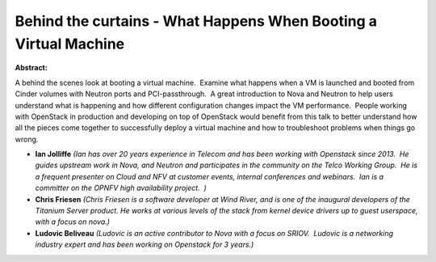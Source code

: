 Behind the curtains - What Happens When Booting a Virtual Machine
~~~~~~~~~~~~~~~~~~~~~~~~~~~~~~~~~~~~~~~~~~~~~~~~~~~~~~~~~~~~~~~~~

**Abstract:**

A behind the scenes look at booting a virtual machine.  Examine what happens when a VM is launched and booted from Cinder volumes with Neutron ports and PCI-passthrough.  A great introduction to Nova and Neutron to help users understand what is happening and how different configuration changes impact the VM performance.  People working with OpenStack in production and developing on top of OpenStack would benefit from this talk to better understand how all the pieces come together to successfully deploy a virtual machine and how to troubleshoot problems when things go wrong.


* **Ian Jolliffe** *(Ian has over 20 years experience in Telecom and has been working with Openstack since 2013.  He guides upstream work in Nova, and Neutron and participates in the community on the Telco Working Group.  He is a frequent presenter on Cloud and NFV at customer events, internal conferences and webinars.  Ian is a committer on the OPNFV high availability project.  )*

* **Chris Friesen** *(Chris Friesen is a software developer at Wind River, and is one of the inaugural developers of the Titanium Server product. He works at various levels of the stack from kernel device drivers up to guest userspace, with a focus on nova.)*

* **Ludovic Beliveau** *(Ludovic is an active contributor to Nova with a focus on SRIOV.  Ludovic is a networking industry expert and has been working on Openstack for 3 years.)*
